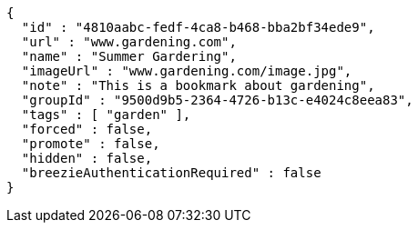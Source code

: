 [source,options="nowrap"]
----
{
  "id" : "4810aabc-fedf-4ca8-b468-bba2bf34ede9",
  "url" : "www.gardening.com",
  "name" : "Summer Gardering",
  "imageUrl" : "www.gardening.com/image.jpg",
  "note" : "This is a bookmark about gardening",
  "groupId" : "9500d9b5-2364-4726-b13c-e4024c8eea83",
  "tags" : [ "garden" ],
  "forced" : false,
  "promote" : false,
  "hidden" : false,
  "breezieAuthenticationRequired" : false
}
----